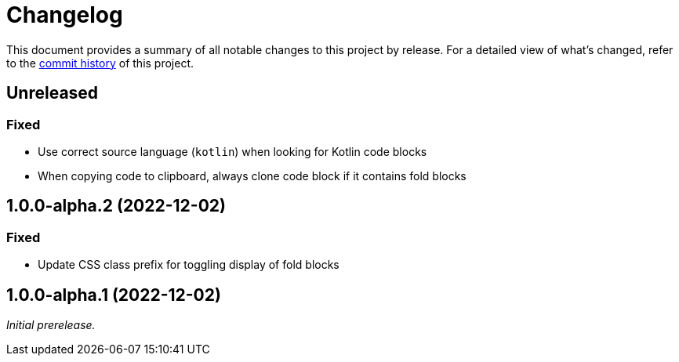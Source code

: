 = Changelog
:url-repo: https://github.com/opendevise/springio-asciidoctor-extensions

This document provides a summary of all notable changes to this project by release.
For a detailed view of what's changed, refer to the {url-repo}/commits[commit history] of this project.

== Unreleased

=== Fixed

* Use correct source language (`kotlin`) when looking for Kotlin code blocks
* When copying code to clipboard, always clone code block if it contains fold blocks

== 1.0.0-alpha.2 (2022-12-02)

=== Fixed

* Update CSS class prefix for toggling display of fold blocks

== 1.0.0-alpha.1 (2022-12-02)

_Initial prerelease._
